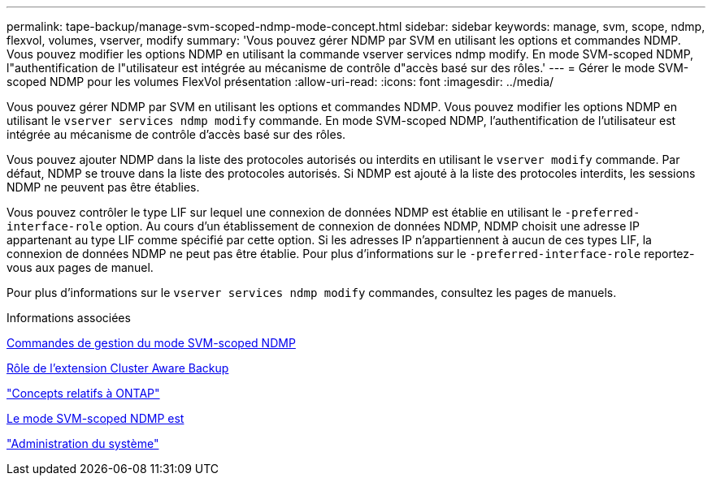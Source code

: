 ---
permalink: tape-backup/manage-svm-scoped-ndmp-mode-concept.html 
sidebar: sidebar 
keywords: manage, svm, scope, ndmp, flexvol, volumes, vserver, modify 
summary: 'Vous pouvez gérer NDMP par SVM en utilisant les options et commandes NDMP. Vous pouvez modifier les options NDMP en utilisant la commande vserver services ndmp modify. En mode SVM-scoped NDMP, l"authentification de l"utilisateur est intégrée au mécanisme de contrôle d"accès basé sur des rôles.' 
---
= Gérer le mode SVM-scoped NDMP pour les volumes FlexVol présentation
:allow-uri-read: 
:icons: font
:imagesdir: ../media/


[role="lead"]
Vous pouvez gérer NDMP par SVM en utilisant les options et commandes NDMP. Vous pouvez modifier les options NDMP en utilisant le `vserver services ndmp modify` commande. En mode SVM-scoped NDMP, l'authentification de l'utilisateur est intégrée au mécanisme de contrôle d'accès basé sur des rôles.

Vous pouvez ajouter NDMP dans la liste des protocoles autorisés ou interdits en utilisant le `vserver modify` commande. Par défaut, NDMP se trouve dans la liste des protocoles autorisés. Si NDMP est ajouté à la liste des protocoles interdits, les sessions NDMP ne peuvent pas être établies.

Vous pouvez contrôler le type LIF sur lequel une connexion de données NDMP est établie en utilisant le `-preferred-interface-role` option. Au cours d'un établissement de connexion de données NDMP, NDMP choisit une adresse IP appartenant au type LIF comme spécifié par cette option. Si les adresses IP n'appartiennent à aucun de ces types LIF, la connexion de données NDMP ne peut pas être établie. Pour plus d'informations sur le `-preferred-interface-role` reportez-vous aux pages de manuel.

Pour plus d'informations sur le `vserver services ndmp modify` commandes, consultez les pages de manuels.

.Informations associées
xref:commands-manage-svm-scoped-ndmp-reference.adoc[Commandes de gestion du mode SVM-scoped NDMP]

xref:cluster-aware-backup-extension-concept.adoc[Rôle de l'extension Cluster Aware Backup]

link:../concepts/index.html["Concepts relatifs à ONTAP"]

xref:svm-scoped-ndmp-mode-concept.adoc[Le mode SVM-scoped NDMP est]

link:../system-admin/index.html["Administration du système"]
